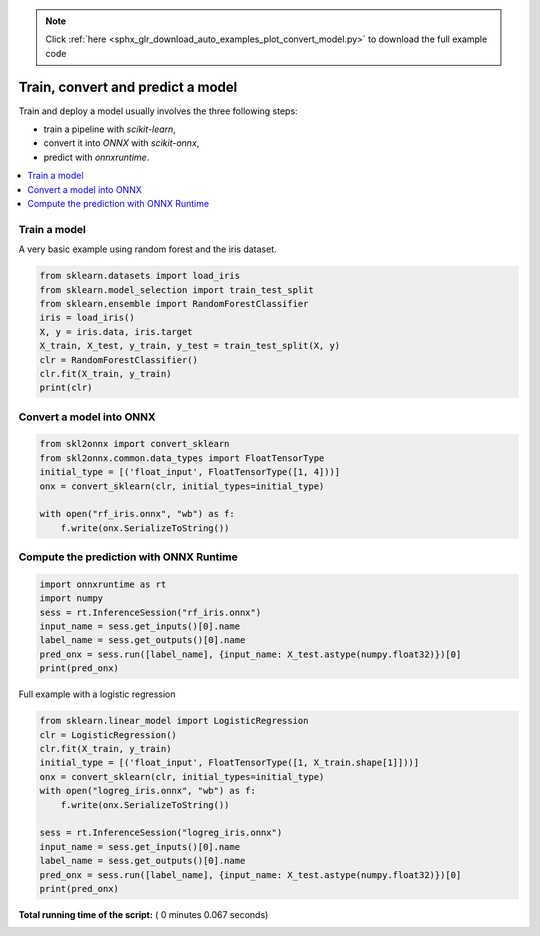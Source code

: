 .. note::
    :class: sphx-glr-download-link-note

    Click :ref:`here <sphx_glr_download_auto_examples_plot_convert_model.py>` to download the full example code
.. rst-class:: sphx-glr-example-title

.. _sphx_glr_auto_examples_plot_convert_model.py:


.. _l-rf-iris-example:

Train, convert and predict a model
==================================

Train and deploy a model usually involves the
three following steps:

* train a pipeline with *scikit-learn*,
* convert it into *ONNX* with *scikit-onnx*,
* predict with *onnxruntime*.

.. contents::
    :local:

Train a model
+++++++++++++

A very basic example using random forest and
the iris dataset.



.. code-block:: python


    from sklearn.datasets import load_iris
    from sklearn.model_selection import train_test_split
    from sklearn.ensemble import RandomForestClassifier
    iris = load_iris()
    X, y = iris.data, iris.target
    X_train, X_test, y_train, y_test = train_test_split(X, y)
    clr = RandomForestClassifier()
    clr.fit(X_train, y_train)
    print(clr)





.. rst-class:: sphx-glr-script-out

 Out:

 .. code-block:: none

    RandomForestClassifier(bootstrap=True, class_weight=None, criterion='gini',
                max_depth=None, max_features='auto', max_leaf_nodes=None,
                min_impurity_decrease=0.0, min_impurity_split=None,
                min_samples_leaf=1, min_samples_split=2,
                min_weight_fraction_leaf=0.0, n_estimators=10, n_jobs=None,
                oob_score=False, random_state=None, verbose=0,
                warm_start=False)


Convert a model into ONNX
+++++++++++++++++++++++++



.. code-block:: python


    from skl2onnx import convert_sklearn
    from skl2onnx.common.data_types import FloatTensorType
    initial_type = [('float_input', FloatTensorType([1, 4]))]
    onx = convert_sklearn(clr, initial_types=initial_type)

    with open("rf_iris.onnx", "wb") as f:
        f.write(onx.SerializeToString())







Compute the prediction with ONNX Runtime
++++++++++++++++++++++++++++++++++++++++



.. code-block:: python

    import onnxruntime as rt
    import numpy
    sess = rt.InferenceSession("rf_iris.onnx")
    input_name = sess.get_inputs()[0].name
    label_name = sess.get_outputs()[0].name
    pred_onx = sess.run([label_name], {input_name: X_test.astype(numpy.float32)})[0]
    print(pred_onx)





.. rst-class:: sphx-glr-script-out

 Out:

 .. code-block:: none

    [0 0 0 0 2 0 2 2 0 0 2 1 2 1 1 0 2 2 2 1 1 2 0 0 0 1 1 2 0 0 1 2 0 1 1 0 1
     2]


Full example with a logistic regression



.. code-block:: python


    from sklearn.linear_model import LogisticRegression
    clr = LogisticRegression()
    clr.fit(X_train, y_train)
    initial_type = [('float_input', FloatTensorType([1, X_train.shape[1]]))]
    onx = convert_sklearn(clr, initial_types=initial_type)
    with open("logreg_iris.onnx", "wb") as f:
        f.write(onx.SerializeToString())

    sess = rt.InferenceSession("logreg_iris.onnx")
    input_name = sess.get_inputs()[0].name
    label_name = sess.get_outputs()[0].name
    pred_onx = sess.run([label_name], {input_name: X_test.astype(numpy.float32)})[0]
    print(pred_onx)




.. rst-class:: sphx-glr-script-out

 Out:

 .. code-block:: none

    [0 0 0 0 2 0 2 2 0 0 2 2 2 1 1 0 2 2 2 1 1 2 0 0 0 1 2 2 0 0 1 2 0 1 1 0 1
     2]


**Total running time of the script:** ( 0 minutes  0.067 seconds)


.. _sphx_glr_download_auto_examples_plot_convert_model.py:


.. only :: html

 .. container:: sphx-glr-footer
    :class: sphx-glr-footer-example



  .. container:: sphx-glr-download

     :download:`Download Python source code: plot_convert_model.py <plot_convert_model.py>`



  .. container:: sphx-glr-download

     :download:`Download Jupyter notebook: plot_convert_model.ipynb <plot_convert_model.ipynb>`


.. only:: html

 .. rst-class:: sphx-glr-signature

    `Gallery generated by Sphinx-Gallery <https://sphinx-gallery.readthedocs.io>`_
